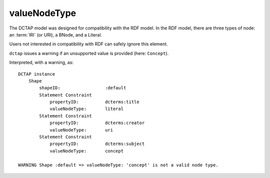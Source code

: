 .. _elem_valueNodeType:

valueNodeType
^^^^^^^^^^^^^

The DCTAP model was designed for compatibility with 
the RDF model. In the RDF model, there are three types 
of node: an :term:`IRI` (or URI), a BNode, and a Literal.

Users not interested in compatibility with RDF can 
safely ignore this element.

``dctap`` issues a warning if an unsupported value is 
provided (here: ``Concept``).

.. csv-table:: 
   :file: valueNodeType.csv
   :header-rows: 1

Interpreted, with a warning, as::

    DCTAP instance
	Shape
	    shapeID:                 :default
	    Statement Constraint
		propertyID:          dcterms:title
		valueNodeType:       literal
	    Statement Constraint
		propertyID:          dcterms:creator
		valueNodeType:       uri
	    Statement Constraint
		propertyID:          dcterms:subject
		valueNodeType:       concept

    WARNING Shape :default => valueNodeType: 'concept' is not a valid node type.
